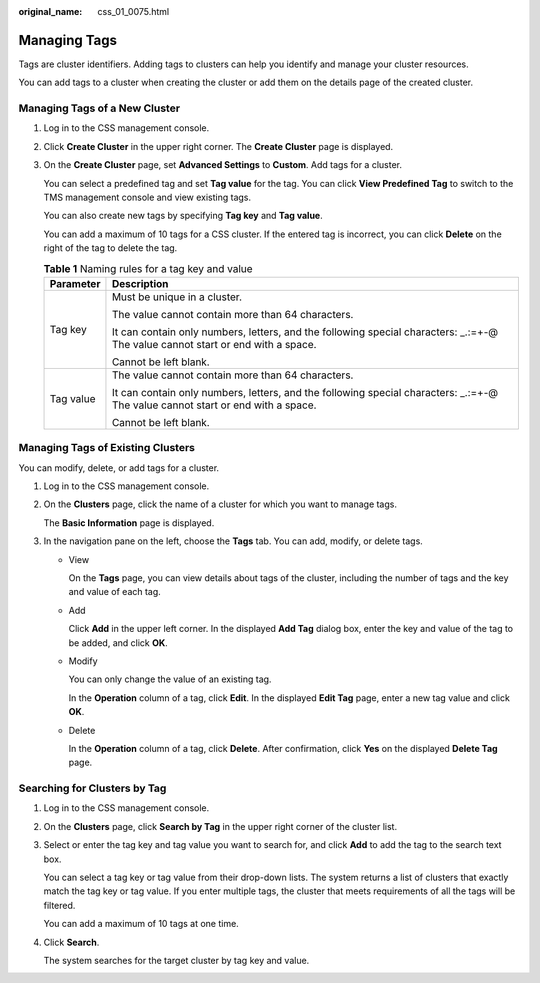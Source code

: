 :original_name: css_01_0075.html

.. _css_01_0075:

Managing Tags
=============

Tags are cluster identifiers. Adding tags to clusters can help you identify and manage your cluster resources.

You can add tags to a cluster when creating the cluster or add them on the details page of the created cluster.

Managing Tags of a New Cluster
------------------------------

#. Log in to the CSS management console.

#. Click **Create Cluster** in the upper right corner. The **Create Cluster** page is displayed.

#. On the **Create Cluster** page, set **Advanced Settings** to **Custom**. Add tags for a cluster.

   You can select a predefined tag and set **Tag value** for the tag. You can click **View Predefined Tag** to switch to the TMS management console and view existing tags.

   You can also create new tags by specifying **Tag key** and **Tag value**.

   You can add a maximum of 10 tags for a CSS cluster. If the entered tag is incorrect, you can click **Delete** on the right of the tag to delete the tag.

   .. table:: **Table 1** Naming rules for a tag key and value

      +-----------------------------------+----------------------------------------------------------------------------------------------------------------------------------+
      | Parameter                         | Description                                                                                                                      |
      +===================================+==================================================================================================================================+
      | Tag key                           | Must be unique in a cluster.                                                                                                     |
      |                                   |                                                                                                                                  |
      |                                   | The value cannot contain more than 64 characters.                                                                                |
      |                                   |                                                                                                                                  |
      |                                   | It can contain only numbers, letters, and the following special characters: \_.:=+-@ The value cannot start or end with a space. |
      |                                   |                                                                                                                                  |
      |                                   | Cannot be left blank.                                                                                                            |
      +-----------------------------------+----------------------------------------------------------------------------------------------------------------------------------+
      | Tag value                         | The value cannot contain more than 64 characters.                                                                                |
      |                                   |                                                                                                                                  |
      |                                   | It can contain only numbers, letters, and the following special characters: \_.:=+-@ The value cannot start or end with a space. |
      |                                   |                                                                                                                                  |
      |                                   | Cannot be left blank.                                                                                                            |
      +-----------------------------------+----------------------------------------------------------------------------------------------------------------------------------+

Managing Tags of Existing Clusters
----------------------------------

You can modify, delete, or add tags for a cluster.

#. Log in to the CSS management console.

#. On the **Clusters** page, click the name of a cluster for which you want to manage tags.

   The **Basic Information** page is displayed.

#. In the navigation pane on the left, choose the **Tags** tab. You can add, modify, or delete tags.

   -  View

      On the **Tags** page, you can view details about tags of the cluster, including the number of tags and the key and value of each tag.

   -  Add

      Click **Add** in the upper left corner. In the displayed **Add Tag** dialog box, enter the key and value of the tag to be added, and click **OK**.

   -  Modify

      You can only change the value of an existing tag.

      In the **Operation** column of a tag, click **Edit**. In the displayed **Edit Tag** page, enter a new tag value and click **OK**.

   -  Delete

      In the **Operation** column of a tag, click **Delete**. After confirmation, click **Yes** on the displayed **Delete Tag** page.

Searching for Clusters by Tag
-----------------------------

#. Log in to the CSS management console.

#. On the **Clusters** page, click **Search by Tag** in the upper right corner of the cluster list.

#. Select or enter the tag key and tag value you want to search for, and click **Add** to add the tag to the search text box.

   You can select a tag key or tag value from their drop-down lists. The system returns a list of clusters that exactly match the tag key or tag value. If you enter multiple tags, the cluster that meets requirements of all the tags will be filtered.

   You can add a maximum of 10 tags at one time.

#. Click **Search**.

   The system searches for the target cluster by tag key and value.
